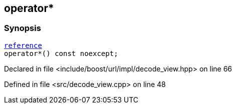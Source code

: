 :relfileprefix: ../../../../
[#D53C078EAED623343BD66F329118E7BEF4476DD9]
== operator*



=== Synopsis

[source,cpp,subs="verbatim,macros,-callouts"]
----
xref:reference/boost/urls/decode_view/iterator/reference.adoc[reference]
operator*() const noexcept;
----

Declared in file <include/boost/url/impl/decode_view.hpp> on line 66

Defined in file <src/decode_view.cpp> on line 48

